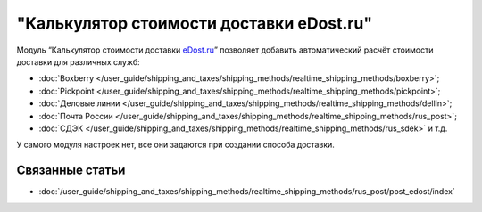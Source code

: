 *****************************************
"Калькулятор стоимости доставки eDost.ru"
*****************************************

Модуль “Калькулятор стоимости доставки `eDost.ru <http://edost.ru>`_” позволяет добавить автоматический расчёт стоимости доставки для различных служб:

* :doc:`Boxberry </user_guide/shipping_and_taxes/shipping_methods/realtime_shipping_methods/boxberry>`;

* :doc:`Pickpoint </user_guide/shipping_and_taxes/shipping_methods/realtime_shipping_methods/pickpoint>`;

* :doc:`Деловые линии </user_guide/shipping_and_taxes/shipping_methods/realtime_shipping_methods/dellin>`;

* :doc:`Почта России </user_guide/shipping_and_taxes/shipping_methods/realtime_shipping_methods/rus_post>`;

* :doc:`СДЭК </user_guide/shipping_and_taxes/shipping_methods/realtime_shipping_methods/rus_sdek>` и т.д.

У самого модуля настроек нет, все они задаются при создании способа доставки.

.. fancybox:: img/edost_calc.png
    :alt: Калькулятор доставки в списке модулей

Связанные статьи
================

* :doc:`/user_guide/shipping_and_taxes/shipping_methods/realtime_shipping_methods/rus_post/post_edost/index`


